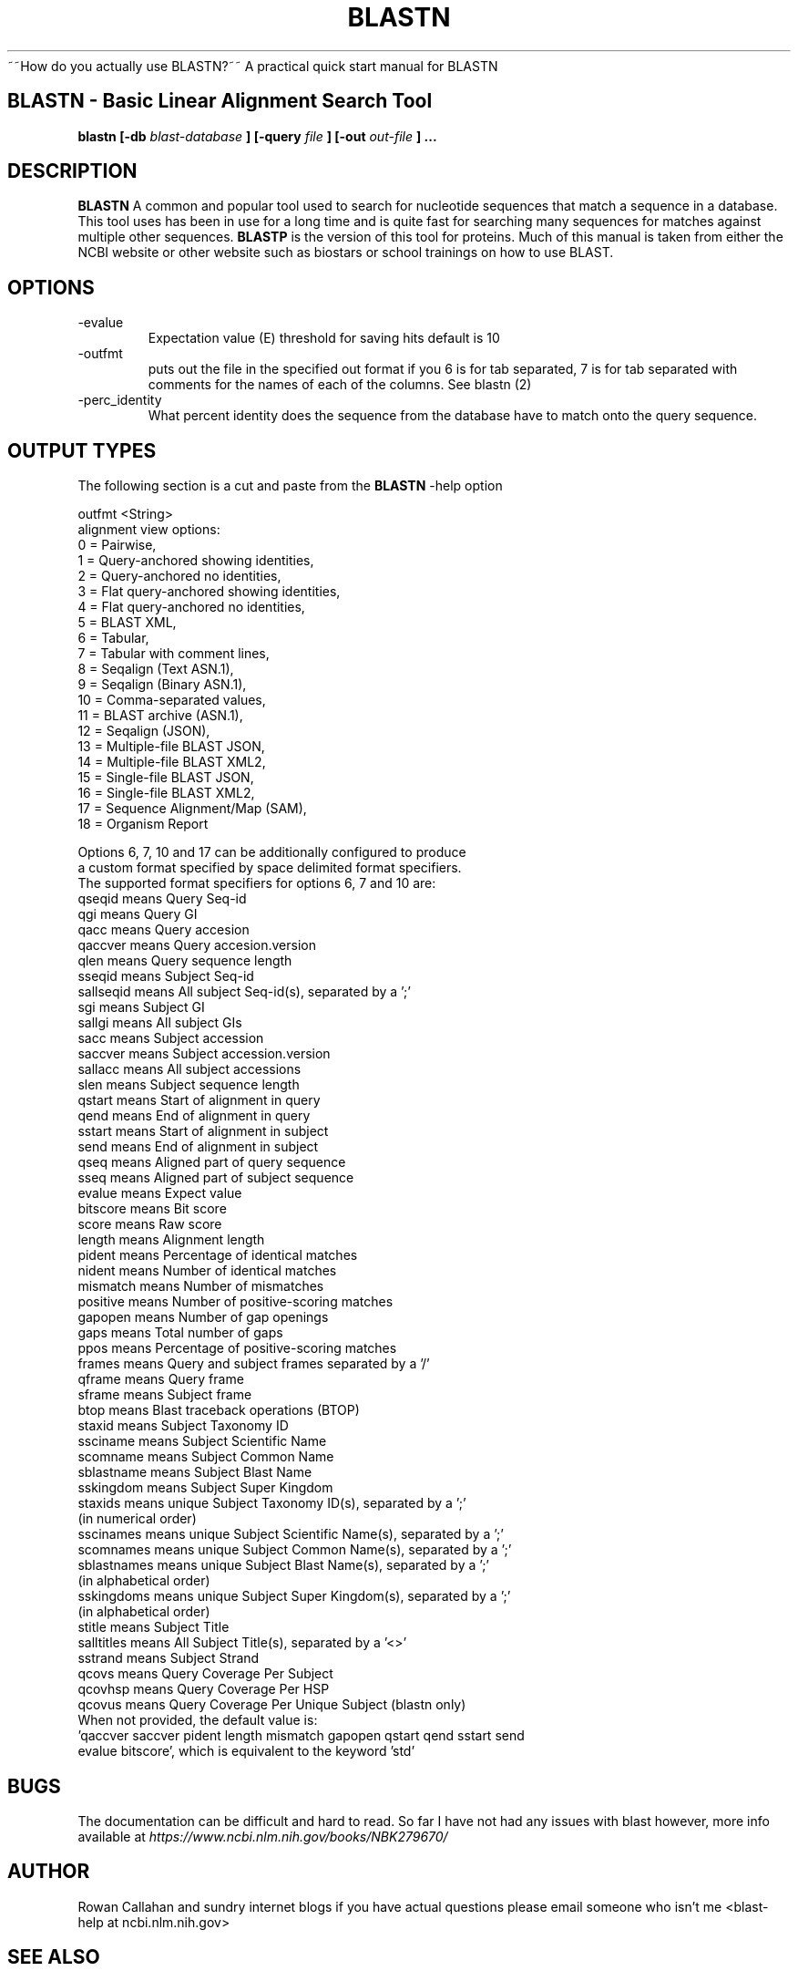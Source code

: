 .\" Process this file with
.\" groff -man -Tascii foo.1
.\"
.TH BLASTN 1 "Rowan" "User Manuals"
~~How do you actually use BLASTN?~~ A practical quick start manual for BLASTN 
.SH BLASTN \- Basic Linear Alignment Search Tool
.B blastn [-db
.I blast-database 
.B ]
.B [-query
.I file 
.B ]
.B [-out
.I out-file 
.B ]
.B ...

.SH DESCRIPTION
.B BLASTN 
A common and popular tool used to search for nucleotide sequences that match a sequence in a database.
This tool uses has been in use for a long time and is quite fast for searching many sequences for matches against multiple other sequences.
.B BLASTP 
is the version of this tool for proteins.
Much of this manual is taken from either the NCBI website or other website such as biostars or school trainings on how to use BLAST.

.SH OPTIONS
.IP -evalue
Expectation value (E) threshold for saving hits
default is 10
.IP -outfmt
puts out the file in the specified out format if you 6 is for tab separated, 7 is for tab separated with comments for the names of each of the columns. See blastn (2)
.IP -perc_identity
What percent identity does the sequence from the database have to match onto the query sequence.

.SH OUTPUT TYPES
The following section is a cut and paste from the
.B BLASTN
-help option

outfmt <String>
   alignment view options:
     0 = Pairwise,
     1 = Query-anchored showing identities,
     2 = Query-anchored no identities,
     3 = Flat query-anchored showing identities,
     4 = Flat query-anchored no identities,
     5 = BLAST XML,
     6 = Tabular,
     7 = Tabular with comment lines,
     8 = Seqalign (Text ASN.1),
     9 = Seqalign (Binary ASN.1),
    10 = Comma-separated values,
    11 = BLAST archive (ASN.1),
    12 = Seqalign (JSON),
    13 = Multiple-file BLAST JSON,
    14 = Multiple-file BLAST XML2,
    15 = Single-file BLAST JSON,
    16 = Single-file BLAST XML2,
    17 = Sequence Alignment/Map (SAM),
    18 = Organism Report
   
   Options 6, 7, 10 and 17 can be additionally configured to produce
   a custom format specified by space delimited format specifiers.
   The supported format specifiers for options 6, 7 and 10 are:
            qseqid means Query Seq-id
               qgi means Query GI
              qacc means Query accesion
           qaccver means Query accesion.version
              qlen means Query sequence length
            sseqid means Subject Seq-id
         sallseqid means All subject Seq-id(s), separated by a ';'
               sgi means Subject GI
            sallgi means All subject GIs
              sacc means Subject accession
           saccver means Subject accession.version
           sallacc means All subject accessions
              slen means Subject sequence length
            qstart means Start of alignment in query
              qend means End of alignment in query
            sstart means Start of alignment in subject
              send means End of alignment in subject
              qseq means Aligned part of query sequence
              sseq means Aligned part of subject sequence
            evalue means Expect value
          bitscore means Bit score
             score means Raw score
            length means Alignment length
            pident means Percentage of identical matches
            nident means Number of identical matches
          mismatch means Number of mismatches
          positive means Number of positive-scoring matches
           gapopen means Number of gap openings
              gaps means Total number of gaps
              ppos means Percentage of positive-scoring matches
            frames means Query and subject frames separated by a '/'
            qframe means Query frame
            sframe means Subject frame
              btop means Blast traceback operations (BTOP)
            staxid means Subject Taxonomy ID
          ssciname means Subject Scientific Name
          scomname means Subject Common Name
        sblastname means Subject Blast Name
         sskingdom means Subject Super Kingdom
           staxids means unique Subject Taxonomy ID(s), separated by a ';'
                         (in numerical order)
         sscinames means unique Subject Scientific Name(s), separated by a ';'
         scomnames means unique Subject Common Name(s), separated by a ';'
        sblastnames means unique Subject Blast Name(s), separated by a ';'
                         (in alphabetical order)
        sskingdoms means unique Subject Super Kingdom(s), separated by a ';'
                         (in alphabetical order) 
            stitle means Subject Title
        salltitles means All Subject Title(s), separated by a '<>'
           sstrand means Subject Strand
             qcovs means Query Coverage Per Subject
           qcovhsp means Query Coverage Per HSP
            qcovus means Query Coverage Per Unique Subject (blastn only)
   When not provided, the default value is:
   'qaccver saccver pident length mismatch gapopen qstart qend sstart send
   evalue bitscore', which is equivalent to the keyword 'std'

.SH BUGS
The documentation can be difficult and hard to read. So far I have not had any issues with blast
however, more info available at 
.IR https://www.ncbi.nlm.nih.gov/books/NBK279670/ 

.SH AUTHOR
Rowan Callahan and sundry internet blogs if you have actual questions please email someone who isn't me <blast-help at ncbi.nlm.nih.gov>
.SH "SEE ALSO"
.BR blastn (2),
.BR blastp (1)

